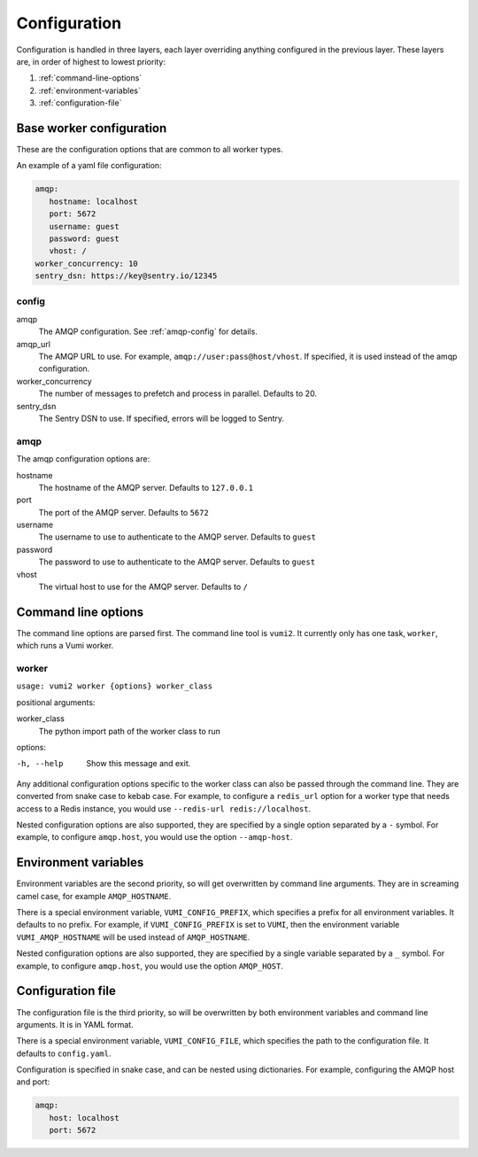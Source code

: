 Configuration
=============

Configuration is handled in three layers, each layer overriding anything configured in
the previous layer. These layers are, in order of highest to lowest priority:

#. :ref:`command-line-options`
#. :ref:`environment-variables`
#. :ref:`configuration-file`

.. _base-worker-configuration:

Base worker configuration
-------------------------
These are the configuration options that are common to all worker types.

An example of a yaml file configuration:

.. code-block:: yaml

   amqp:
      hostname: localhost
      port: 5672
      username: guest
      password: guest
      vhost: /
   worker_concurrency: 10
   sentry_dsn: https://key@sentry.io/12345

config
^^^^^^

amqp
   The AMQP configuration. See :ref:`amqp-config` for details.
amqp_url
   The AMQP URL to use. For example, ``amqp://user:pass@host/vhost``. If specified, it
   is used instead of the amqp configuration.
worker_concurrency
   The number of messages to prefetch and process in parallel. Defaults to 20.
sentry_dsn
   The Sentry DSN to use. If specified, errors will be logged to Sentry.

.. _amqp-config:

amqp
^^^^

The amqp configuration options are:

hostname
   The hostname of the AMQP server. Defaults to ``127.0.0.1``
port
   The port of the AMQP server. Defaults to ``5672``
username
   The username to use to authenticate to the AMQP server. Defaults to ``guest``
password
   The password to use to authenticate to the AMQP server. Defaults to ``guest``
vhost
   The virtual host to use for the AMQP server. Defaults to ``/``


.. _command-line-options:

Command line options
--------------------
The command line options are parsed first. The command line tool is ``vumi2``. It
currently only has one task, ``worker``, which runs a Vumi worker.


worker
^^^^^^
``usage: vumi2 worker {options} worker_class``

positional arguments:

worker_class
   The python import path of the worker class to run

options:

-h, --help
   Show this message and exit.

Any additional configuration options specific to the worker class can also be passed
through the command line. They are converted from snake case to kebab case. For example,
to configure a ``redis_url`` option for a worker type that needs access to a Redis
instance, you would use ``--redis-url redis://localhost``.

Nested configuration options are also supported, they are specified by a single option
separated by a ``-`` symbol. For example, to configure ``amqp.host``, you would use
the option ``--amqp-host``.


.. _environment-variables:

Environment variables
---------------------
Environment variables are the second priority, so will get overwritten by command line
arguments. They are in screaming camel case, for example ``AMQP_HOSTNAME``.

There is a special environment variable, ``VUMI_CONFIG_PREFIX``, which specifies a
prefix for all environment variables. It defaults to no prefix. For example, if
``VUMI_CONFIG_PREFIX`` is set to ``VUMI``, then the environment variable
``VUMI_AMQP_HOSTNAME`` will be used instead of ``AMQP_HOSTNAME``.

Nested configuration options are also supported, they are specified by a single variable
separated by a ``_`` symbol. For example, to configure ``amqp.host``, you would use
the option ``AMQP_HOST``.

.. _configuration-file:

Configuration file
------------------
The configuration file is the third priority, so will be overwritten by both environment
variables and command line arguments. It is in YAML format.

There is a special environment variable, ``VUMI_CONFIG_FILE``, which specifies the path
to the configuration file. It defaults to ``config.yaml``.

Configuration is specified in snake case, and can be nested using dictionaries. For
example, configuring the AMQP host and port:

.. code-block:: yaml

   amqp:
      host: localhost
      port: 5672
